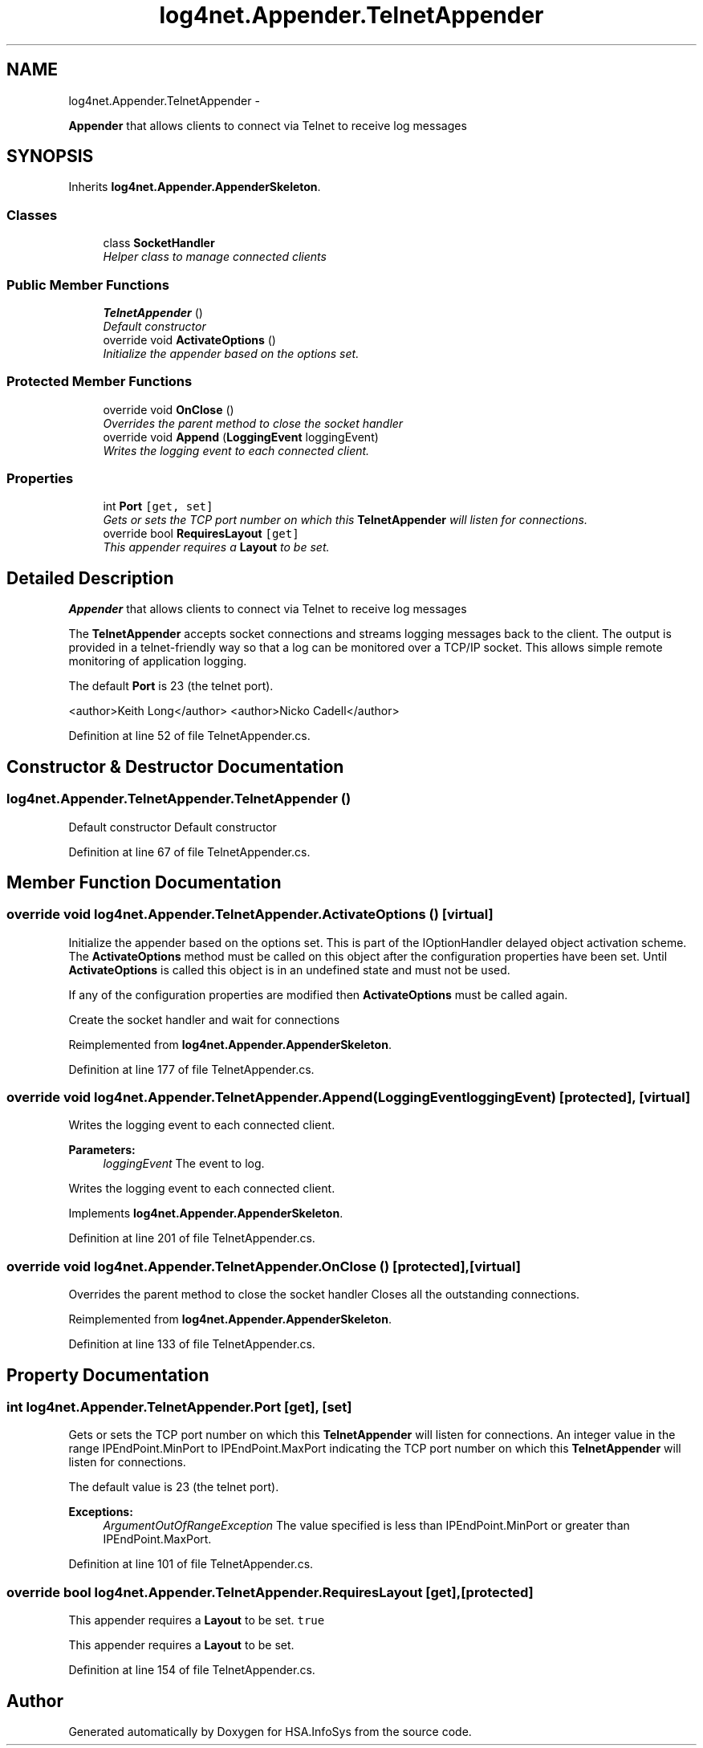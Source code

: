 .TH "log4net.Appender.TelnetAppender" 3 "Fri Jul 5 2013" "Version 1.0" "HSA.InfoSys" \" -*- nroff -*-
.ad l
.nh
.SH NAME
log4net.Appender.TelnetAppender \- 
.PP
\fBAppender\fP that allows clients to connect via Telnet to receive log messages  

.SH SYNOPSIS
.br
.PP
.PP
Inherits \fBlog4net\&.Appender\&.AppenderSkeleton\fP\&.
.SS "Classes"

.in +1c
.ti -1c
.RI "class \fBSocketHandler\fP"
.br
.RI "\fIHelper class to manage connected clients \fP"
.in -1c
.SS "Public Member Functions"

.in +1c
.ti -1c
.RI "\fBTelnetAppender\fP ()"
.br
.RI "\fIDefault constructor \fP"
.ti -1c
.RI "override void \fBActivateOptions\fP ()"
.br
.RI "\fIInitialize the appender based on the options set\&. \fP"
.in -1c
.SS "Protected Member Functions"

.in +1c
.ti -1c
.RI "override void \fBOnClose\fP ()"
.br
.RI "\fIOverrides the parent method to close the socket handler \fP"
.ti -1c
.RI "override void \fBAppend\fP (\fBLoggingEvent\fP loggingEvent)"
.br
.RI "\fIWrites the logging event to each connected client\&. \fP"
.in -1c
.SS "Properties"

.in +1c
.ti -1c
.RI "int \fBPort\fP\fC [get, set]\fP"
.br
.RI "\fIGets or sets the TCP port number on which this \fBTelnetAppender\fP will listen for connections\&. \fP"
.ti -1c
.RI "override bool \fBRequiresLayout\fP\fC [get]\fP"
.br
.RI "\fIThis appender requires a \fBLayout\fP to be set\&. \fP"
.in -1c
.SH "Detailed Description"
.PP 
\fBAppender\fP that allows clients to connect via Telnet to receive log messages 

The \fBTelnetAppender\fP accepts socket connections and streams logging messages back to the client\&. The output is provided in a telnet-friendly way so that a log can be monitored over a TCP/IP socket\&. This allows simple remote monitoring of application logging\&. 
.PP
The default \fBPort\fP is 23 (the telnet port)\&. 
.PP
<author>Keith Long</author> <author>Nicko Cadell</author> 
.PP
Definition at line 52 of file TelnetAppender\&.cs\&.
.SH "Constructor & Destructor Documentation"
.PP 
.SS "log4net\&.Appender\&.TelnetAppender\&.TelnetAppender ()"

.PP
Default constructor Default constructor 
.PP
Definition at line 67 of file TelnetAppender\&.cs\&.
.SH "Member Function Documentation"
.PP 
.SS "override void log4net\&.Appender\&.TelnetAppender\&.ActivateOptions ()\fC [virtual]\fP"

.PP
Initialize the appender based on the options set\&. This is part of the IOptionHandler delayed object activation scheme\&. The \fBActivateOptions\fP method must be called on this object after the configuration properties have been set\&. Until \fBActivateOptions\fP is called this object is in an undefined state and must not be used\&. 
.PP
If any of the configuration properties are modified then \fBActivateOptions\fP must be called again\&. 
.PP
Create the socket handler and wait for connections 
.PP
Reimplemented from \fBlog4net\&.Appender\&.AppenderSkeleton\fP\&.
.PP
Definition at line 177 of file TelnetAppender\&.cs\&.
.SS "override void log4net\&.Appender\&.TelnetAppender\&.Append (\fBLoggingEvent\fPloggingEvent)\fC [protected]\fP, \fC [virtual]\fP"

.PP
Writes the logging event to each connected client\&. 
.PP
\fBParameters:\fP
.RS 4
\fIloggingEvent\fP The event to log\&.
.RE
.PP
.PP
Writes the logging event to each connected client\&. 
.PP
Implements \fBlog4net\&.Appender\&.AppenderSkeleton\fP\&.
.PP
Definition at line 201 of file TelnetAppender\&.cs\&.
.SS "override void log4net\&.Appender\&.TelnetAppender\&.OnClose ()\fC [protected]\fP, \fC [virtual]\fP"

.PP
Overrides the parent method to close the socket handler Closes all the outstanding connections\&. 
.PP
Reimplemented from \fBlog4net\&.Appender\&.AppenderSkeleton\fP\&.
.PP
Definition at line 133 of file TelnetAppender\&.cs\&.
.SH "Property Documentation"
.PP 
.SS "int log4net\&.Appender\&.TelnetAppender\&.Port\fC [get]\fP, \fC [set]\fP"

.PP
Gets or sets the TCP port number on which this \fBTelnetAppender\fP will listen for connections\&. An integer value in the range IPEndPoint\&.MinPort to IPEndPoint\&.MaxPort indicating the TCP port number on which this \fBTelnetAppender\fP will listen for connections\&. 
.PP
The default value is 23 (the telnet port)\&. 
.PP
\fBExceptions:\fP
.RS 4
\fIArgumentOutOfRangeException\fP The value specified is less than IPEndPoint\&.MinPort or greater than IPEndPoint\&.MaxPort\&.
.RE
.PP

.PP
Definition at line 101 of file TelnetAppender\&.cs\&.
.SS "override bool log4net\&.Appender\&.TelnetAppender\&.RequiresLayout\fC [get]\fP, \fC [protected]\fP"

.PP
This appender requires a \fBLayout\fP to be set\&. \fCtrue\fP
.PP
This appender requires a \fBLayout\fP to be set\&. 
.PP
Definition at line 154 of file TelnetAppender\&.cs\&.

.SH "Author"
.PP 
Generated automatically by Doxygen for HSA\&.InfoSys from the source code\&.
